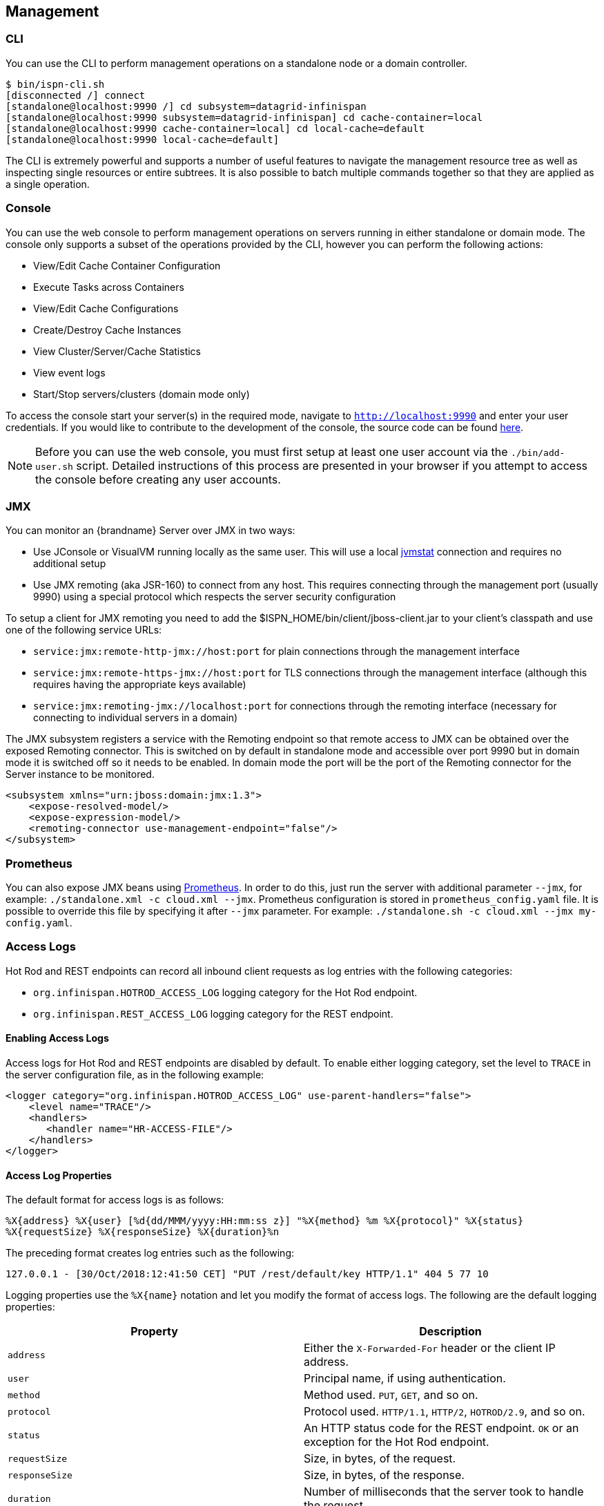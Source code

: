 == Management

=== CLI
You can use the +CLI+ to perform management operations on a standalone node or a domain controller.

ifndef::productized[]
[source,options=nowrap]
----
$ bin/ispn-cli.sh
[disconnected /] connect
[standalone@localhost:9990 /] cd subsystem=datagrid-infinispan
[standalone@localhost:9990 subsystem=datagrid-infinispan] cd cache-container=local
[standalone@localhost:9990 cache-container=local] cd local-cache=default
[standalone@localhost:9990 local-cache=default]
----
endif::productized[]

ifdef::productized[]
[source,options=nowrap]
----
$ RHDG_HOME/bin/cli.sh
[disconnected /] connect
[standalone@localhost:9990 /] cd subsystem=datagrid-infinispan
[standalone@localhost:9990 subsystem=datagrid-infinispan] cd cache-container=local
[standalone@localhost:9990 cache-container=local] cd local-cache=default
[standalone@localhost:9990 local-cache=default]
----
endif::productized[]

The +CLI+ is extremely powerful and supports a number of useful features to navigate the management resource tree
as well as inspecting single resources or entire subtrees. It is also possible to batch multiple commands together so that
they are applied as a single operation.

=== Console
You can use the web console to perform management operations on servers running in either standalone or domain mode.
The console only supports a subset of the operations provided by the CLI, however you can perform the following
actions:

* View/Edit Cache Container Configuration
* Execute Tasks across Containers
* View/Edit Cache Configurations
* Create/Destroy Cache Instances
* View Cluster/Server/Cache Statistics
* View event logs
* Start/Stop servers/clusters (domain mode only)

To access the console start your server(s) in the required mode, navigate to `http://localhost:9990` and enter your user credentials.
If you would like to contribute to the development of the console, the source code can be found
link:https://github.com/infinispan/infinispan-management-console[here].

NOTE: Before you can use the web console, you must first setup at least one user account via the `./bin/add-user.sh` script.
Detailed instructions of this process are presented in your browser if you attempt to access the console before creating any user accounts.

=== JMX

You can monitor an {brandname} Server over JMX in two ways:

* Use JConsole or VisualVM running locally as the same user. This will use a local link:http://www.oracle.com/technetwork/java/jvmstat-142257.html[jvmstat] connection and requires no additional setup
* Use JMX remoting (aka JSR-160) to connect from any host. This requires connecting through the management port (usually 9990) using a special protocol which respects the server security configuration

To setup a client for JMX remoting you need to add the +$ISPN_HOME/bin/client/jboss-client.jar+ to your client's classpath and use one of the following service URLs:

* `service:jmx:remote-http-jmx://host:port` for plain connections through the management interface
* `service:jmx:remote-https-jmx://host:port` for TLS connections through the management interface (although this requires having the appropriate keys available)
* `service:jmx:remoting-jmx://localhost:port` for connections through the remoting interface (necessary for connecting to individual servers in a domain)

The JMX subsystem registers a service with the Remoting endpoint so that remote access to JMX can be obtained over the exposed Remoting connector.
This is switched on by default in standalone mode and accessible over port 9990 but in domain mode it is switched off so it needs to be enabled.
In domain mode the port will be the port of the Remoting connector for the Server instance to be monitored.

[source,xml]
----

<subsystem xmlns="urn:jboss:domain:jmx:1.3">
    <expose-resolved-model/>
    <expose-expression-model/>
    <remoting-connector use-management-endpoint="false"/>
</subsystem>

----

=== Prometheus

You can also expose JMX beans using link:https://prometheus.io/docs/prometheus/latest/querying/api/[Prometheus].
In order to do this, just run the server with additional parameter `--jmx`, for example: `./standalone.xml -c cloud.xml --jmx`.
Prometheus configuration is stored in `prometheus_config.yaml` file. It is possible to override this file by specifying it
after `--jmx` parameter. For example: `./standalone.sh -c cloud.xml --jmx my-config.yaml`.

[[server_access_logs]]
=== Access Logs
Hot Rod and REST endpoints can record all inbound client requests as log entries with the following categories:

* `org.infinispan.HOTROD_ACCESS_LOG` logging category for the Hot Rod endpoint.
* `org.infinispan.REST_ACCESS_LOG` logging category for the REST endpoint.

[[server_access_logs_enable]]
==== Enabling Access Logs
Access logs for Hot Rod and REST endpoints are disabled by default. To enable
either logging category, set the level to `TRACE` in the server configuration file, as in the following example:

[source,xml,options=nowrap]
----
<logger category="org.infinispan.HOTROD_ACCESS_LOG" use-parent-handlers="false">
    <level name="TRACE"/>
    <handlers>
       <handler name="HR-ACCESS-FILE"/>
    </handlers>
</logger>
----

[[server_access_logs_properties]]
==== Access Log Properties
The default format for access logs is as follows:

`%X{address} %X{user} [%d{dd/MMM/yyyy:HH:mm:ss z}] &quot;%X{method} %m %X{protocol}&quot; %X{status} %X{requestSize} %X{responseSize} %X{duration}%n`

The preceding format creates log entries such as the following:

`127.0.0.1 - [30/Oct/2018:12:41:50 CET] "PUT /rest/default/key HTTP/1.1" 404 5 77 10`

Logging properties use the `%X{name}` notation and let you modify the format of access logs. The following are the default logging properties:

[%header,cols=2*]
|===
| Property
| Description

| `address`
| Either the `X-Forwarded-For` header or the client IP address.

| `user`
| Principal name, if using authentication.

| `method`
| Method used. `PUT`, `GET`, and so on.

| `protocol`
| Protocol used. `HTTP/1.1`, `HTTP/2`, `HOTROD/2.9`, and so on.

| `status`
| An HTTP status code for the REST endpoint. `OK` or an exception for the Hot Rod endpoint.

| `requestSize`
| Size, in bytes, of the request.

| `responseSize`
| Size, in bytes, of the response.

| `duration`
| Number of milliseconds that the server took to handle the request.
|===

[TIP]
====
Use the header name prefixed with `h:` to log headers that were included in requests; for example, `%X{h:User-Agent}`.
====
